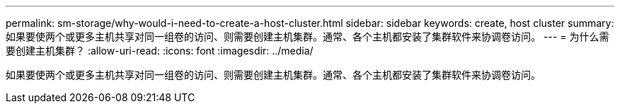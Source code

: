 ---
permalink: sm-storage/why-would-i-need-to-create-a-host-cluster.html 
sidebar: sidebar 
keywords: create, host cluster 
summary: 如果要使两个或更多主机共享对同一组卷的访问、则需要创建主机集群。通常、各个主机都安装了集群软件来协调卷访问。 
---
= 为什么需要创建主机集群？
:allow-uri-read: 
:icons: font
:imagesdir: ../media/


[role="lead"]
如果要使两个或更多主机共享对同一组卷的访问、则需要创建主机集群。通常、各个主机都安装了集群软件来协调卷访问。
